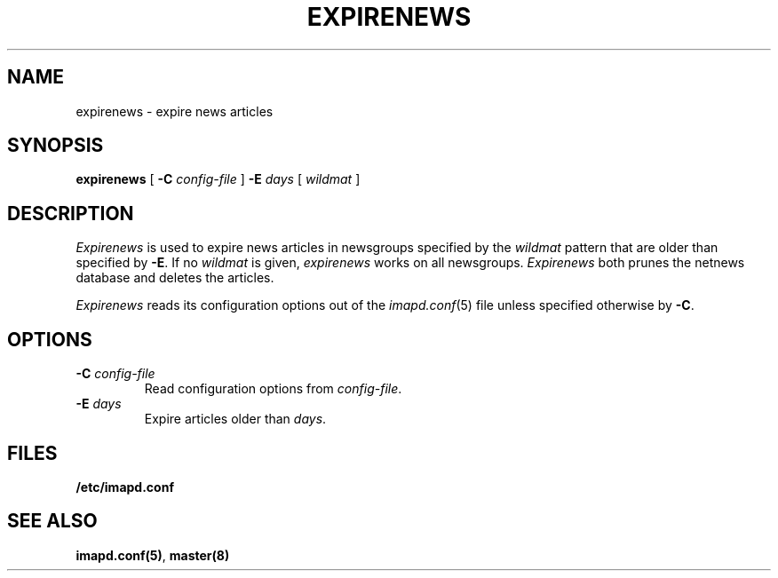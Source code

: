 .\" -*- nroff -*-
.TH EXPIRENEWS 8
.\" 
.\" Copyright (c) 1998-2002 Carnegie Mellon University.  All rights reserved.
.\"
.\" Redistribution and use in source and binary forms, with or without
.\" modification, are permitted provided that the following conditions
.\" are met:
.\"
.\" 1. Redistributions of source code must retain the above copyright
.\"    notice, this list of conditions and the following disclaimer. 
.\"
.\" 2. Redistributions in binary form must reproduce the above copyright
.\"    notice, this list of conditions and the following disclaimer in
.\"    the documentation and/or other materials provided with the
.\"    distribution.
.\"
.\" 3. The name "Carnegie Mellon University" must not be used to
.\"    endorse or promote products derived from this software without
.\"    prior written permission. For permission or any other legal
.\"    details, please contact  
.\"      Office of Technology Transfer
.\"      Carnegie Mellon University
.\"      5000 Forbes Avenue
.\"      Pittsburgh, PA  15213-3890
.\"      (412) 268-4387, fax: (412) 268-7395
.\"      tech-transfer@andrew.cmu.edu
.\"
.\" 4. Redistributions of any form whatsoever must retain the following
.\"    acknowledgment:
.\"    "This product includes software developed by Computing Services
.\"     at Carnegie Mellon University (http://www.cmu.edu/computing/)."
.\"
.\" CARNEGIE MELLON UNIVERSITY DISCLAIMS ALL WARRANTIES WITH REGARD TO
.\" THIS SOFTWARE, INCLUDING ALL IMPLIED WARRANTIES OF MERCHANTABILITY
.\" AND FITNESS, IN NO EVENT SHALL CARNEGIE MELLON UNIVERSITY BE LIABLE
.\" FOR ANY SPECIAL, INDIRECT OR CONSEQUENTIAL DAMAGES OR ANY DAMAGES
.\" WHATSOEVER RESULTING FROM LOSS OF USE, DATA OR PROFITS, WHETHER IN
.\" AN ACTION OF CONTRACT, NEGLIGENCE OR OTHER TORTIOUS ACTION, ARISING
.\" OUT OF OR IN CONNECTION WITH THE USE OR PERFORMANCE OF THIS SOFTWARE.
.\" 
.\" $Id: expirenews.8,v 1.1.2.2 2002/10/23 19:55:08 ken3 Exp $
.SH NAME
expirenews \- expire news articles
.SH SYNOPSIS
.B expirenews
[
.B \-C
.I config-file
]
.BI \-E " days"
[
.I wildmat
]
.SH DESCRIPTION
.I Expirenews
is used to expire news articles in newsgroups specified by the
\fIwildmat\fR pattern that are older than specified by \fB-E\fR.
If no \fIwildmat\fR is given, \fIexpirenews\fR works on all newsgroups.
.I Expirenews
both prunes the netnews database and deletes the articles.
.PP
.I Expirenews
reads its configuration options out of the
.IR imapd.conf (5)
file unless specified otherwise by \fB-C\fR.
.SH OPTIONS
.TP
.BI \-C " config-file"
Read configuration options from \fIconfig-file\fR.
.TP
. BI \-E " days"
Expire articles older than \fIdays\fR.
.SH FILES
.TP
.B /etc/imapd.conf
.SH SEE ALSO
.PP
\fBimapd.conf(5)\fR, \fBmaster(8)\fR
